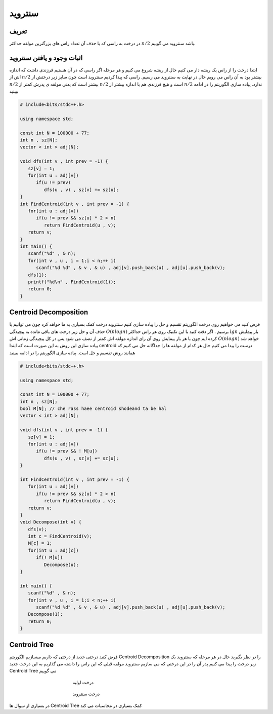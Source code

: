 ﻿سنتروید
============

تعریف
-----------
در درخت به راسی که با حذف آن تعداد راس های بزرگترین مولفه حداکثر :math:`n/2` باشد سنتروید می گوییم.

اثبات وجود و یافتن سنتروید
----------------------------

ابتدا درخت را از راس یک ریشه دار می کنیم حال از ریشه شروع می کنیم و هر مرحله اگر راسی که در آن هستیم فرزندی داشت که اندازه اش از :math:`n/2` بیشتر بود به آن راس می رویم حال در نهایت به سنتروید می رسیم.
راسی که پیدا کردیم سنتروید است چون سایز زیر درختش از :math:`n/2` بیشتر است که یعنی مولفه ی پدرش کمتر از :math:`n/2` است و هیچ فرزندی هم با اندازه بیشتر از :math:`n/2` ندارد.
پیاده سازی الگوریتم را در ادامه ببینید

.. code-block:: cpp

  # include<bits/stdc++.h>

  using namespace std;

  const int N = 100000 + 77;
  int n , sz[N];
  vector < int > adj[N];

  void dfs(int v , int prev = -1) {
     sz[v] = 1;  
     for(int u : adj[v])
        if(u != prev)
           dfs(u , v) , sz[v] += sz[u];
  }
  int FindCentroid(int v , int prev = -1) {
     for(int u : adj[v])
        if(u != prev && sz[u] * 2 > n)
           return FindCentroid(u , v);
     return v;
  }
  int main() {
     scanf("%d" , & n);
     for(int v , u , i = 1;i < n;++ i)
        scanf("%d %d" , & v , & u) , adj[v].push_back(u) , adj[u].push_back(v);
     dfs(1);
     printf("%d\n" , FindCentroid(1));
     return 0;
  }


Centroid Decomposition
-----------
فرض کنید می خواهیم روی درخت الگوریتم تقسیم و حل را پیاده سازی کنیم سنتروید درخت کمک بسیاری به ما خواهد کرد چون می توانیم با حذف آن و حل زیر درخت های باقی مانده به پیچیدگی :math:`O(n log n)` برسیم .
اگر دقت کنید با این تکنیک روی هر راس حداکثر :math:`lg n` بار پیمایش کرده ایم چون با هر بار پیمایش روی آن رای اندازه مولفه اش کمتر از نصف می شود پس در کل پیچیدگی زمانی اش :math:`O(n log n)` خواهد شد
پیاده سازی این روش به این صورت است که ابتدا centroid درست را پیدا می کنیم حال هر کدام از مولفه ها را جداگانه حل می کنیم که همانند روش تقسیم و حل است.
پیاده سازی الگوریتم را در ادامه ببینید

.. code-block:: cpp

  # include<bits/stdc++.h>

  using namespace std;

  const int N = 100000 + 77;
  int n , sz[N];
  bool M[N]; // che rass haee centroid shodeand ta be hal
  vector < int > adj[N];

  void dfs(int v , int prev = -1) {
     sz[v] = 1;
     for(int u : adj[v])
        if(u != prev && ! M[u])
           dfs(u , v) , sz[v] += sz[u];
  }

  int FindCentroid(int v , int prev = -1) {
     for(int u : adj[v])
        if(u != prev && sz[u] * 2 > n)
           return FindCentroid(u , v);
     return v;
  }
  void Decompose(int v) {
     dfs(v);
     int c = FindCentroid(v);
     M[c] = 1;
     for(int u : adj[c])
        if(! M[u])
           Decompose(u);
  }

  int main() {
     scanf("%d" , & n);
     for(int v , u , i = 1;i < n;++ i)
        scanf("%d %d" , & v , & u) , adj[v].push_back(u) , adj[u].push_back(v);
     Decompose(1);
     return 0;
  }

Centroid Tree
-----------
فرض کنید درختی جدید از درختی که داریم میسازیم الگوریتم Centroid Decomposition را در نظر بگیرید حال در هر مرحله که سنتروید یک زیر درخت را پیدا می کنیم پدر آن را در این درختی که می سازیم سنتروید مولفه قبلی که این راس را داشته می گذاریم به این درخت جدید Centroid Tree می گوییم

.. figure:: /_static/dot/Centroid_Clusters.svg
   :figwidth: 50%
   :align: center
   :alt: درخت اولیه
   
   درخت اولیه

.. figure:: /_static/dot/Centroid_Tree.svg
   :figwidth: 50%
   :align: center
   :alt: درخت سنتروید
   
   درخت سنتروید

در بسیاری از سوال ها Centroid Tree کمک بسیاری در محاسبات می کند

